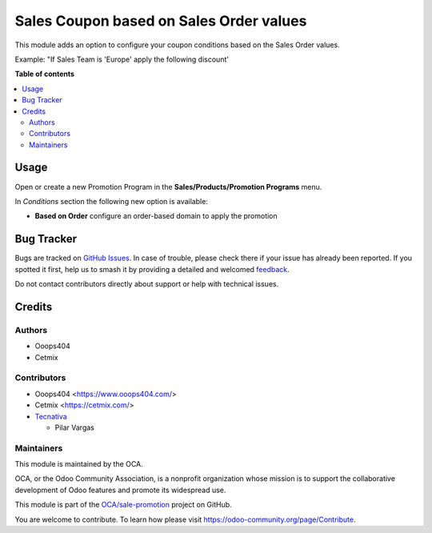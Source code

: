 ========================================
Sales Coupon based on Sales Order values
========================================

.. 
   !!!!!!!!!!!!!!!!!!!!!!!!!!!!!!!!!!!!!!!!!!!!!!!!!!!!
   !! This file is generated by oca-gen-addon-readme !!
   !! changes will be overwritten.                   !!
   !!!!!!!!!!!!!!!!!!!!!!!!!!!!!!!!!!!!!!!!!!!!!!!!!!!!
   !! source digest: sha256:979b0c094347147f5111cfc8288b9cc8e5881d909d64fb41c068cc4f2ab4f187
   !!!!!!!!!!!!!!!!!!!!!!!!!!!!!!!!!!!!!!!!!!!!!!!!!!!!

.. |badge1| image:: https://img.shields.io/badge/maturity-Beta-yellow.png
    :target: https://odoo-community.org/page/development-status
    :alt: Beta
.. |badge2| image:: https://img.shields.io/badge/licence-AGPL--3-blue.png
    :target: http://www.gnu.org/licenses/agpl-3.0-standalone.html
    :alt: License: AGPL-3
.. |badge3| image:: https://img.shields.io/badge/github-OCA%2Fsale--promotion-lightgray.png?logo=github
    :target: https://github.com/OCA/sale-promotion/tree/17.0/sale_coupon_criteria_order_based
    :alt: OCA/sale-promotion
.. |badge4| image:: https://img.shields.io/badge/weblate-Translate%20me-F47D42.png
    :target: https://translation.odoo-community.org/projects/sale-promotion-17-0/sale-promotion-17-0-sale_coupon_criteria_order_based
    :alt: Translate me on Weblate
.. |badge5| image:: https://img.shields.io/badge/runboat-Try%20me-875A7B.png
    :target: https://runboat.odoo-community.org/builds?repo=OCA/sale-promotion&target_branch=17.0
    :alt: Try me on Runboat

|badge1| |badge2| |badge3| |badge4| |badge5|

This module adds an option to configure your coupon conditions based on
the Sales Order values.

Example: "If Sales Team is 'Europe' apply the following discount'

**Table of contents**

.. contents::
   :local:

Usage
=====

Open or create a new Promotion Program in the **Sales/Products/Promotion
Programs** menu.

In *Conditions* section the following new option is available:

- **Based on Order** configure an order-based domain to apply the
  promotion

Bug Tracker
===========

Bugs are tracked on `GitHub Issues <https://github.com/OCA/sale-promotion/issues>`_.
In case of trouble, please check there if your issue has already been reported.
If you spotted it first, help us to smash it by providing a detailed and welcomed
`feedback <https://github.com/OCA/sale-promotion/issues/new?body=module:%20sale_coupon_criteria_order_based%0Aversion:%2017.0%0A%0A**Steps%20to%20reproduce**%0A-%20...%0A%0A**Current%20behavior**%0A%0A**Expected%20behavior**>`_.

Do not contact contributors directly about support or help with technical issues.

Credits
=======

Authors
-------

* Ooops404
* Cetmix

Contributors
------------

- Ooops404 <https://www.ooops404.com/>
- Cetmix <https://cetmix.com/>
- `Tecnativa <https://www.tecnativa.com>`__

  - Pilar Vargas

Maintainers
-----------

This module is maintained by the OCA.

.. image:: https://odoo-community.org/logo.png
   :alt: Odoo Community Association
   :target: https://odoo-community.org

OCA, or the Odoo Community Association, is a nonprofit organization whose
mission is to support the collaborative development of Odoo features and
promote its widespread use.

This module is part of the `OCA/sale-promotion <https://github.com/OCA/sale-promotion/tree/17.0/sale_coupon_criteria_order_based>`_ project on GitHub.

You are welcome to contribute. To learn how please visit https://odoo-community.org/page/Contribute.
